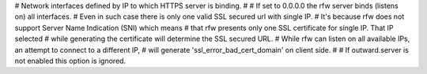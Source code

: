 

# Network interfaces defined by IP to which HTTPS server is binding.
#
# If set to 0.0.0.0 the rfw server binds (listens on) all interfaces.
# Even in such case there is only one valid SSL secured url with single IP.
# It's because rfw does not support Server Name Indication (SNI) which means
# that rfw presents only one SSL certificate for single IP. That IP selected
# while generating the certificate will determine the SSL secured URL.
# While rfw can listen on all available IPs, an attempt to connect to a different IP, 
# will generate 'ssl_error_bad_cert_domain' on client side.
#
# If outward.server is not enabled this option is ignored.


